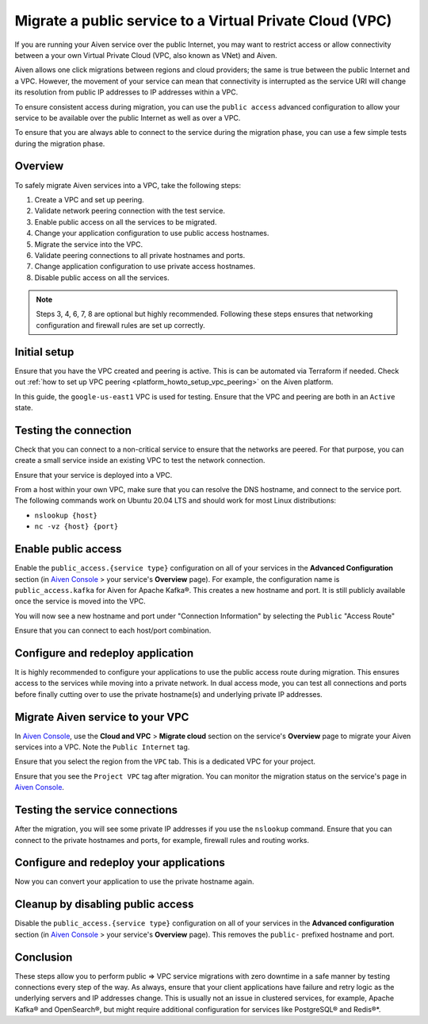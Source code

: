 Migrate a public service to a Virtual Private Cloud (VPC)
==========================================================

If you are running your Aiven service over the public Internet, you may want to restrict access or allow connectivity between a your own Virtual Private Cloud (VPC, also known as VNet) and Aiven.

Aiven allows one click migrations between regions and cloud providers; the same is true between the public Internet and a VPC. However, the movement of your service can mean that connectivity is interrupted as the service URI will change its resolution from public IP addresses to IP addresses within a VPC.

To ensure consistent access during migration, you can use the ``public access`` advanced configuration to allow your service to be available over the public Internet as well as over a VPC.

To ensure that you are always able to connect to the service
during the migration phase, you can use a few simple
tests during the migration phase.

Overview
---------

To safely migrate Aiven services into a VPC, take the following steps:

#. Create a VPC and set up peering.

#. Validate network peering connection with the test service.

#. Enable public access on all the services to be migrated.

#. Change your application configuration to use public access hostnames.

#. Migrate the service into the VPC.

#. Validate peering connections to all private hostnames and ports.

#. Change application configuration to use private access hostnames.

#. Disable public access on all the services.

.. note::

    Steps 3, 4, 6, 7, 8 are optional but highly recommended. Following these steps ensures that networking configuration and firewall rules are set up correctly.

Initial setup
--------------

Ensure that you have the VPC created and peering is active. This is can be automated via Terraform if needed. Check out
:ref:`how to set up VPC peering <platform_howto_setup_vpc_peering>` on the Aiven platform.

In this guide, the ``google-us-east1`` VPC is used for testing. Ensure that the VPC and peering are both in an ``Active`` state.

Testing the connection
-----------------------

Check that you can connect to a non-critical service to ensure that the networks are peered. For that purpose, you can create a small service inside an existing VPC to test the network connection.

Ensure that your service is deployed into a VPC.

From a host within your own VPC, make sure that you can resolve the DNS
hostname, and connect to the service port. The following commands work
on Ubuntu 20.04 LTS and should work for most Linux distributions:

-  ``nslookup {host}``

-  ``nc -vz {host} {port}``

Enable public access
---------------------

Enable the ``public_access.{service type}`` configuration on all of your services in the
**Advanced Configuration** section (in `Aiven Console <https://console.aiven.io/>`_ > your service's **Overview** page). For example, the configuration name is ``public_access.kafka`` for Aiven for Apache Kafka®. This creates a new hostname and
port. It is still publicly available once the service is moved into the VPC.

You will now see a new hostname and port under "Connection Information"
by selecting the ``Public`` "Access Route"

Ensure that you can connect to each host/port combination.


Configure and redeploy application
-----------------------------------

It is highly recommended to configure your applications to use the
public access route during migration. This ensures access to the
services while moving into a private network. In dual access mode, you
can test all connections and ports before finally cutting over to use
the private hostname(s) and underlying private IP addresses.

Migrate Aiven service to your VPC
----------------------------------

In `Aiven Console <https://console.aiven.io/>`_, use the **Cloud and VPC** > **Migrate cloud** section on the service's **Overview** page to migrate your Aiven services into a VPC. Note the ``Public Internet`` tag.

Ensure that you select the region from the ``VPC`` tab. This is a
dedicated VPC for your project.

Ensure that you see the ``Project VPC`` tag after migration. You can
monitor the migration status on the service's page in `Aiven Console <https://console.aiven.io/>`_.

Testing the service connections
--------------------------------

After the migration, you will see some private IP addresses if you use
the ``nslookup`` command. Ensure that you can connect to the private
hostnames and ports, for example, firewall rules and routing works.

Configure and redeploy your applications
-----------------------------------------

Now you can convert your application to use the private hostname again.

Cleanup by disabling public access
-----------------------------------

Disable the ``public_access.{service type}`` configuration on all of your services in
the **Advanced configuration** section (in `Aiven Console <https://console.aiven.io/>`_ > your service's **Overview** page). This removes the ``public-`` prefixed hostname and port.

Conclusion
----------

These steps allow you to perform public => VPC service migrations with
zero downtime in a safe manner by testing connections every step of the
way. As always, ensure that your client applications have failure and
retry logic as the underlying servers and IP addresses change. This is usually
not an issue in clustered services, for example, Apache Kafka® and OpenSearch®, but
might require additional configuration for services like PostgreSQL® and Redis®*.
